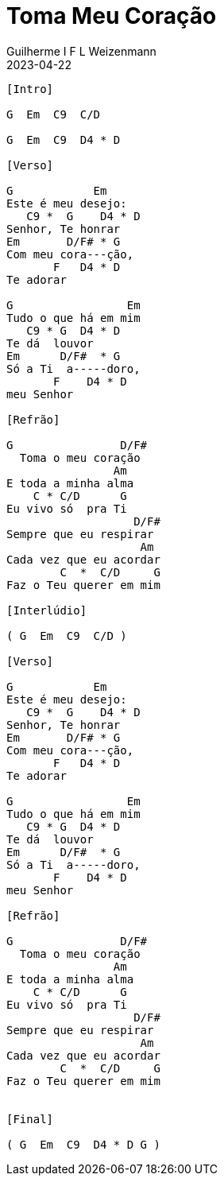 = Toma Meu Coração
Guilherme I F L Weizenmann
2023-04-22
:artist: Prisma Brasil
:audio: https://deezer.page.link/5AUMCcH2CZL9t2r78
:video: https://www.youtube.com/watch?v=EWf3R77jqMg
:tom: A
:compasso: 4/4
:dedilhado: P I M A I M A I
:batida: não dãrãgãdã
:instrumentos: violão
:jbake-type: chords
:jbake-tags: cifra, letra, clj, desconhecido, mensagem musical, agradecimento, ação de graças

----
[Intro]

G  Em  C9  C/D

G  Em  C9  D4 * D

[Verso]

G            Em
Este é meu desejo:
   C9 *  G    D4 * D
Senhor, Te honrar
Em       D/F# * G
Com meu cora---ção,
       F   D4 * D
Te adorar

G                 Em
Tudo o que há em mim
   C9 * G  D4 * D
Te dá  louvor
Em      D/F#  * G
Só a Ti  a-----doro,
       F    D4 * D
meu Senhor

[Refrão]

G                D/F#
  Toma o meu coração
                Am
E toda a minha alma
    C * C/D      G
Eu vivo só  pra Ti
                   D/F#
Sempre que eu respirar
                    Am
Cada vez que eu acordar
        C  *  C/D     G
Faz o Teu querer em mim

[Interlúdio]

( G  Em  C9  C/D )

[Verso]

G            Em
Este é meu desejo:
   C9 *  G    D4 * D
Senhor, Te honrar
Em       D/F# * G
Com meu cora---ção,
       F   D4 * D
Te adorar

G                 Em
Tudo o que há em mim
   C9 * G  D4 * D
Te dá  louvor
Em      D/F#  * G
Só a Ti  a-----doro,
       F    D4 * D
meu Senhor

[Refrão]

G                D/F#
  Toma o meu coração
                Am
E toda a minha alma
    C * C/D      G
Eu vivo só  pra Ti
                   D/F#
Sempre que eu respirar
                    Am
Cada vez que eu acordar
        C  *  C/D     G
Faz o Teu querer em mim


[Final]

( G  Em  C9  D4 * D G )

----